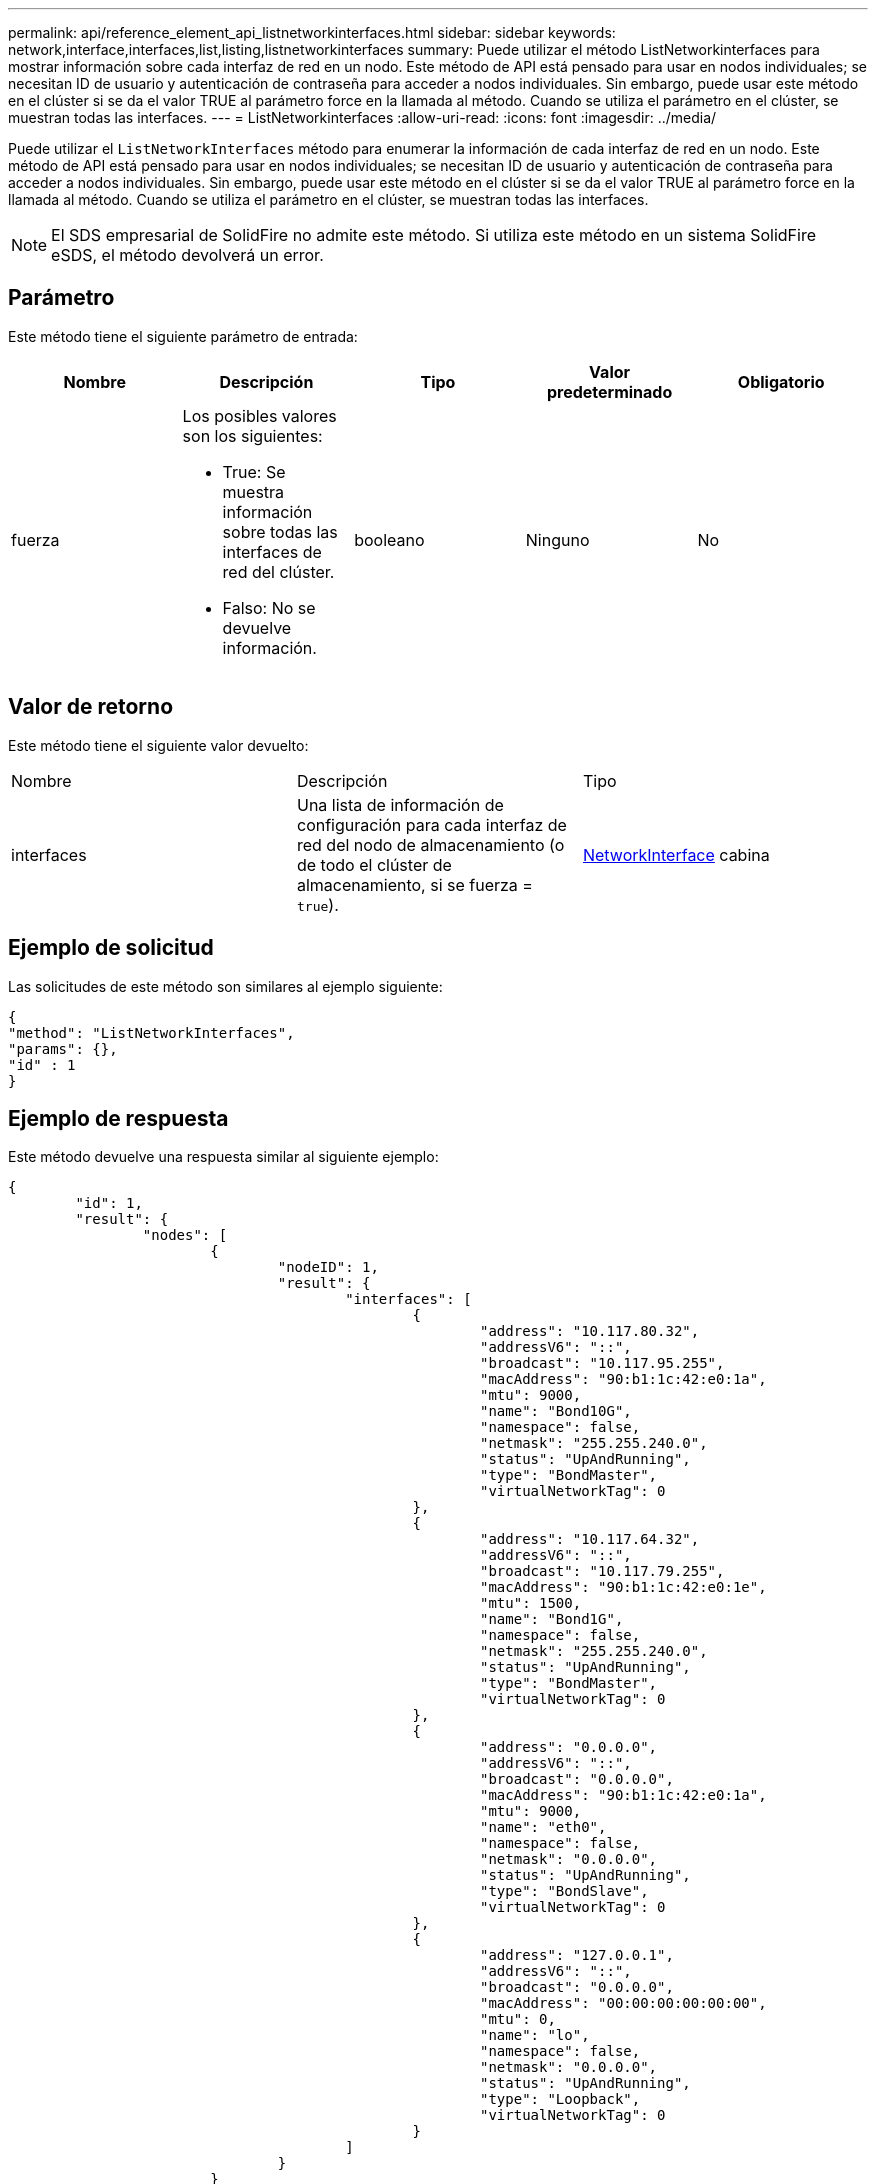 ---
permalink: api/reference_element_api_listnetworkinterfaces.html 
sidebar: sidebar 
keywords: network,interface,interfaces,list,listing,listnetworkinterfaces 
summary: Puede utilizar el método ListNetworkinterfaces para mostrar información sobre cada interfaz de red en un nodo. Este método de API está pensado para usar en nodos individuales; se necesitan ID de usuario y autenticación de contraseña para acceder a nodos individuales. Sin embargo, puede usar este método en el clúster si se da el valor TRUE al parámetro force en la llamada al método. Cuando se utiliza el parámetro en el clúster, se muestran todas las interfaces. 
---
= ListNetworkinterfaces
:allow-uri-read: 
:icons: font
:imagesdir: ../media/


[role="lead"]
Puede utilizar el `ListNetworkInterfaces` método para enumerar la información de cada interfaz de red en un nodo. Este método de API está pensado para usar en nodos individuales; se necesitan ID de usuario y autenticación de contraseña para acceder a nodos individuales. Sin embargo, puede usar este método en el clúster si se da el valor TRUE al parámetro force en la llamada al método. Cuando se utiliza el parámetro en el clúster, se muestran todas las interfaces.


NOTE: El SDS empresarial de SolidFire no admite este método. Si utiliza este método en un sistema SolidFire eSDS, el método devolverá un error.



== Parámetro

Este método tiene el siguiente parámetro de entrada:

|===
| Nombre | Descripción | Tipo | Valor predeterminado | Obligatorio 


 a| 
fuerza
 a| 
Los posibles valores son los siguientes:

* True: Se muestra información sobre todas las interfaces de red del clúster.
* Falso: No se devuelve información.

 a| 
booleano
 a| 
Ninguno
 a| 
No

|===


== Valor de retorno

Este método tiene el siguiente valor devuelto:

|===


| Nombre | Descripción | Tipo 


 a| 
interfaces
 a| 
Una lista de información de configuración para cada interfaz de red del nodo de almacenamiento (o de todo el clúster de almacenamiento, si se fuerza = `true`).
 a| 
xref:reference_element_api_networkinterface.adoc[NetworkInterface] cabina

|===


== Ejemplo de solicitud

Las solicitudes de este método son similares al ejemplo siguiente:

[listing]
----
{
"method": "ListNetworkInterfaces",
"params": {},
"id" : 1
}
----


== Ejemplo de respuesta

Este método devuelve una respuesta similar al siguiente ejemplo:

[listing]
----
{
	"id": 1,
	"result": {
		"nodes": [
			{
				"nodeID": 1,
				"result": {
					"interfaces": [
						{
							"address": "10.117.80.32",
							"addressV6": "::",
							"broadcast": "10.117.95.255",
							"macAddress": "90:b1:1c:42:e0:1a",
							"mtu": 9000,
							"name": "Bond10G",
							"namespace": false,
							"netmask": "255.255.240.0",
							"status": "UpAndRunning",
							"type": "BondMaster",
							"virtualNetworkTag": 0
						},
						{
							"address": "10.117.64.32",
							"addressV6": "::",
							"broadcast": "10.117.79.255",
							"macAddress": "90:b1:1c:42:e0:1e",
							"mtu": 1500,
							"name": "Bond1G",
							"namespace": false,
							"netmask": "255.255.240.0",
							"status": "UpAndRunning",
							"type": "BondMaster",
							"virtualNetworkTag": 0
						},
						{
							"address": "0.0.0.0",
							"addressV6": "::",
							"broadcast": "0.0.0.0",
							"macAddress": "90:b1:1c:42:e0:1a",
							"mtu": 9000,
							"name": "eth0",
							"namespace": false,
							"netmask": "0.0.0.0",
							"status": "UpAndRunning",
							"type": "BondSlave",
							"virtualNetworkTag": 0
						},
						{
							"address": "127.0.0.1",
							"addressV6": "::",
							"broadcast": "0.0.0.0",
							"macAddress": "00:00:00:00:00:00",
							"mtu": 0,
							"name": "lo",
							"namespace": false,
							"netmask": "0.0.0.0",
							"status": "UpAndRunning",
							"type": "Loopback",
							"virtualNetworkTag": 0
						}
					]
				}
			}
		]
	}
}
----


== Nuevo desde la versión

9.6
